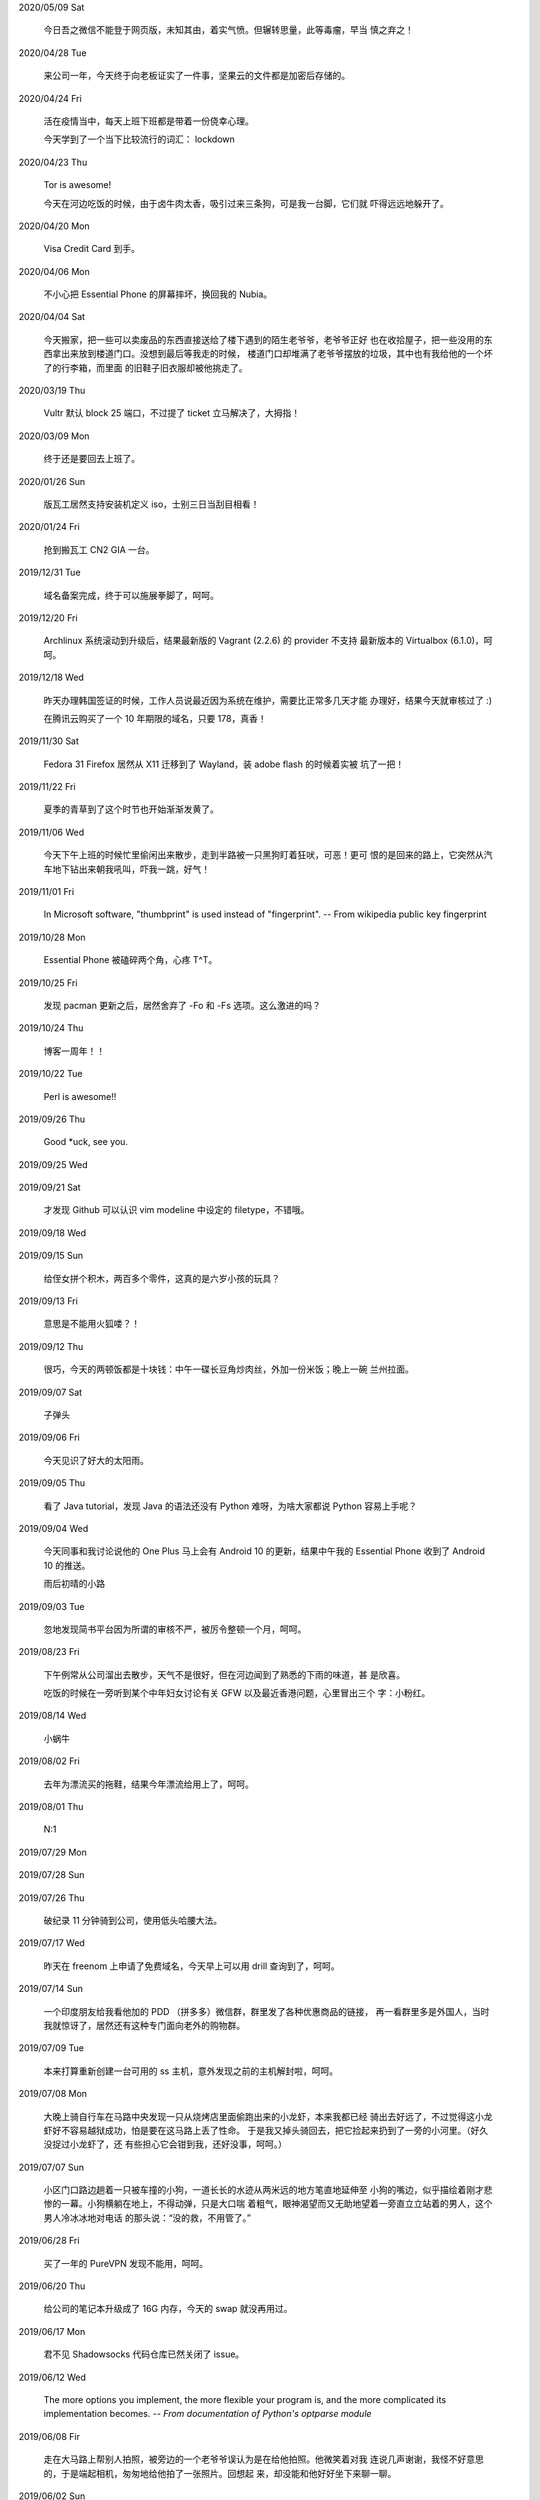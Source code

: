 2020/05/09 Sat

    今日吾之微信不能登于网页版，未知其由，着实气愤。但辗转思量，此等毒瘤，早当
    慎之弃之！

2020/04/28 Tue 

    来公司一年，今天终于向老板证实了一件事，坚果云的文件都是加密后存储的。

2020/04/24 Fri

    活在疫情当中，每天上班下班都是带着一份侥幸心理。

    今天学到了一个当下比较流行的词汇： lockdown

2020/04/23 Thu

    Tor is awesome!

    今天在河边吃饭的时候，由于卤牛肉太香，吸引过来三条狗，可是我一台脚，它们就
    吓得远远地躲开了。

2020/04/20 Mon 

    Visa Credit Card 到手。 

2020/04/06 Mon

    不小心把 Essential Phone 的屏幕摔坏，换回我的 Nubia。

2020/04/04 Sat

    今天搬家，把一些可以卖废品的东西直接送给了楼下遇到的陌生老爷爷，老爷爷正好
    也在收拾屋子，把一些没用的东西拿出来放到楼道门口。没想到最后等我走的时候，
    楼道门口却堆满了老爷爷摆放的垃圾，其中也有我给他的一个坏了的行李箱，而里面
    的旧鞋子旧衣服却被他挑走了。

2020/03/19 Thu

    Vultr 默认 block 25 端口，不过提了 ticket 立马解决了，大拇指！

2020/03/09 Mon

    终于还是要回去上班了。

2020/01/26 Sun

    版瓦工居然支持安装机定义 iso，士别三日当刮目相看！

2020/01/24 Fri

    抢到搬瓦工 CN2 GIA 一台。

2019/12/31 Tue

    域名备案完成，终于可以施展拳脚了，呵呵。

2019/12/20 Fri

    Archlinux 系统滚动到升级后，结果最新版的 Vagrant (2.2.6) 的 provider 不支持
    最新版本的 Virtualbox (6.1.0)，呵呵。

2019/12/18 Wed

    昨天办理韩国签证的时候，工作人员说最近因为系统在维护，需要比正常多几天才能
    办理好，结果今天就审核过了 :)

    在腾讯云购买了一个 10 年期限的域名，只要 178，真香！

2019/11/30 Sat

    Fedora 31 Firefox 居然从 X11 迁移到了 Wayland，装 adobe flash 的时候着实被
    坑了一把！

2019/11/22 Fri

    夏季的青草到了这个时节也开始渐渐发黄了。

2019/11/06 Wed

    今天下午上班的时候忙里偷闲出来散步，走到半路被一只黑狗盯着狂吠，可恶！更可
    恨的是回来的路上，它突然从汽车地下钻出来朝我吼叫，吓我一跳，好气！

2019/11/01 Fri

    In Microsoft software, "thumbprint" is used instead of "fingerprint". --
    From wikipedia public key fingerprint

2019/10/28 Mon

    Essential Phone 被磕碎两个角，心疼 T^T。

2019/10/25 Fri

    发现 pacman 更新之后，居然舍弃了 -Fo 和 -Fs 选项。这么激进的吗？

2019/10/24 Thu

    博客一周年！！

2019/10/22 Tue

    Perl is awesome!!

2019/09/26 Thu

    Good \*uck, see you.

    .. image:: /statics/images/tweet/2019/09/stand.jpg

2019/09/25 Wed

    .. image:: /statics/images/tweet/2019/09/sky.jpg

2019/09/21 Sat

    才发现 Github 可以认识 vim modeline 中设定的 filetype，不错哦。

2019/09/18 Wed

    .. image:: /statics/images/tweet/2019/09/car.jpg

2019/09/15 Sun

    给侄女拼个积木，两百多个零件，这真的是六岁小孩的玩具？

    .. image:: /statics/images/tweet/2019/09/toy.jpg

2019/09/13 Fri

    意思是不能用火狐喽？！

    .. image:: /statics/images/tweet/2019/09/AcFun.png

2019/09/12 Thu

    很巧，今天的两顿饭都是十块钱：中午一碟长豆角炒肉丝，外加一份米饭；晚上一碗
    兰州拉面。

2019/09/07 Sat

    子弹头

    .. image:: /statics/images/tweet/2019/09/train.jpg

2019/09/06 Fri

    今天见识了好大的太阳雨。

2019/09/05 Thu

    看了 Java tutorial，发现 Java 的语法还没有 Python 难呀，为啥大家都说 Python
    容易上手呢？

    .. image:: /statics/images/tweet/2019/09/sunset.jpg

2019/09/04 Wed

    今天同事和我讨论说他的 One Plus 马上会有 Android 10 的更新，结果中午我的
    Essential Phone 收到了 Android 10 的推送。

    雨后初晴的小路

    .. image:: /statics/images/tweet/2019/09/road.jpg

    .. image:: /statics/images/tweet/2019/09/reflection.jpg

2019/09/03 Tue

    忽地发现简书平台因为所谓的审核不严，被厉令整顿一个月，呵呵。

2019/08/23 Fri

    下午例常从公司溜出去散步，天气不是很好，但在河边闻到了熟悉的下雨的味道，甚
    是欣喜。

    吃饭的时候在一旁听到某个中年妇女讨论有关 GFW 以及最近香港问题，心里冒出三个
    字：小粉红。

2019/08/14 Wed

    小蜗牛

    .. image:: /statics/images/tweet/2019/08/snail.jpg

2019/08/02 Fri

    去年为漂流买的拖鞋，结果今年漂流给用上了，呵呵。

2019/08/01 Thu

    N:1

    .. image:: /statics/images/tweet/2019/08/train.jpg


2019/07/29 Mon

    .. image:: /statics/images/tweet/2019/07/road.jpg

2019/07/28 Sun

    .. image:: /statics/images/tweet/2019/07/ceil.jpg

2019/07/26 Thu

    破纪录 11 分钟骑到公司，使用低头哈腰大法。

2019/07/17 Wed

    昨天在 freenom 上申请了免费域名，今天早上可以用 drill 查询到了，呵呵。

2019/07/14 Sun

    一个印度朋友给我看他加的 PDD （拼多多）微信群，群里发了各种优惠商品的链接，
    再一看群里多是外国人，当时我就惊讶了，居然还有这种专门面向老外的购物群。

2019/07/09 Tue

    本来打算重新创建一台可用的 ss 主机，意外发现之前的主机解封啦，呵呵。

2019/07/08 Mon

    大晚上骑自行车在马路中央发现一只从烧烤店里面偷跑出来的小龙虾，本来我都已经
    骑出去好远了，不过觉得这小龙虾好不容易越狱成功，怕是要在这马路上丢了性命。
    于是我又掉头骑回去，把它捡起来扔到了一旁的小河里。（好久没捉过小龙虾了，还
    有些担心它会钳到我，还好没事，呵呵。）

2019/07/07 Sun

    小区门口路边趟着一只被车撞的小狗，一道长长的水迹从两米远的地方笔直地延伸至
    小狗的嘴边，似乎描绘着刚才悲惨的一幕。小狗横躺在地上，不得动弹，只是大口喘
    着粗气，眼神渴望而又无助地望着一旁直立立站着的男人，这个男人冷冰冰地对电话
    的那头说：“没的救，不用管了。”

2019/06/28 Fri

    买了一年的 PureVPN 发现不能用，呵呵。

2019/06/20 Thu

    给公司的笔记本升级成了 16G 内存，今天的 swap 就没再用过。


2019/06/17 Mon

    君不见 Shadowsocks 代码仓库已然关闭了 issue。

2019/06/12 Wed

    The more options you implement, the more flexible your program is, and the
    more complicated its implementation becomes. -- *From documentation of
    Python's optparse module*


2019/06/08 Fir

    走在大马路上帮别人拍照，被旁边的一个老爷爷误认为是在给他拍照。他微笑着对我
    连说几声谢谢，我怪不好意思的，于是端起相机，匆匆地给他拍了一张照片。回想起
    来，却没能和他好好坐下来聊一聊。


2019/06/02 Sun

    上海师范大学 · 仲夏夜之梦
    
    .. image:: /statics/images/tweet/2019/06/Show.jpg


2019/06/01 Sat

    今有扶墙梯，挂之一二。有闻此事多生于互联网，哀嚎声遍于全国。


2019/05/28 Tue

    Rec. 深入体验了下  `vimium <https://github.com/philc/vimium>`_ ，意外发现
    gi 键可以锁定 input 框，T 键用来搜索当前所有 tab 页，以及强大的 search
    engine 功能，真是好用。


2019/05/22 Wed

    好茶 · 再见

    .. image:: /statics/images/tweet/2019/05/Tea.jpg


2019/05/03 Fri

    在爷爷家看到了 Winnie bear :)

    .. image:: /statics/images/tweet/2019/05/Winnie.jpg


2019/05/01 Wed

    在动车上看到有位小姑娘抱着一本我小学时看过的《男生贾里全传》，回想这本书我
    也曾爱不释手，另一方面，觉得自己一下子又年轻了好多，颇为激动。


2019/04/26 Fri

    折腾 bumblebee 的时候发现了这个： `一个空格酿成的悲剧
    <https://github.com/MrMEEE/bumblebee-Old-and-abbandoned/issues/123>`_ 。


2019/04/22 Mon

    平时觉得全家的东西卖得还挺贵，今天在机场碰见全家咋就那么亲切呢，呵呵。


2019/04/16 Tue

    清明假期结束，回上海的路上，单曲循环李志的天空之城。今天又想起来听，结果发
    现已经下架了。


2019/04/13 Sat

    面带猪相，心头嘹亮。


2019/04/12 Fri

    小米手环泡在洗衣机里一天居然没事，点赞。


2019/04/11 Thu

    st 终于能很好地支持 Input Method 了，喜大普奔，奔走相告。


2019/04/10 Wed

    继昨天电脑没关，Chromium 又开了 n 个 tab 页就成这个样子了。

    .. image:: /statics/images/tweet/2019/04/memory1.png


2019/04/09 Tue

    Virtualbox 开了两个虚拟机，Firefox 开了 n 个 tab 页就这样子了。

    .. image:: /statics/images/tweet/2019/04/memory0.png
    

2019/04/05 Fri

    今天坐大巴回家，因为司机不熟悉路线而且提前放乘客下车，导致某个乘客和司机发
    生了争执，并且动手掐司机的脖子。还好司机比较理智，停下车才和动手乘客理论，
    也没有过多计较他的行为。感觉差点上演了重庆坠江大巴的悲剧。

    在老家的小区里看到翻垃圾桶的老人，想起了在上海晚上 10 点下班回去还能在马路
    上遇到的拎满破瓶罐翻垃圾桶的单薄身影。


2019/04/02 Tue

    折腾了快一个礼拜的 jumpserver 的安装及配置，开始写 puppet，果然还是写代码舒
    服。


2019/03/30 Sat

    离开了公司的网，简直不能过活。


2019/03/27

    Rec. `Tree Style Tab
    <https://addons.mozilla.org/en-US/firefox/addon/tree-style-tab/>`_, A
    useful plugin for Firefox, which provides ability to operate tabs as
    "tree".


2019/03/24

    参加一次舞会，你努力想记住某个人的名字。假如这个名字是别人告诉你的，那么忘
    记的概率很高。但如果是自己想法设法打听到的，那么它将被铭刻在脑海中，并非后
    者更重要，也不是记忆力提高了，仅仅是因为练习更加深入了。 —— The Talent Code


2019/03/23

    有一家书店名叫坐忘书房。


2019/03/22

    最后一天，收拾一下。

    .. image:: /statics/images/tweet/2019/03/normal_day.jpg


2019/03/01

    最近找工作挺不顺的，心态有点崩，还是得提醒一下自己：切忌浮躁。


2019/02/13

    面对 GFW2.0 ：尽人事，听天命。


2019/02/11

    融雪

    .. image:: /statics/images/tweet/2019/02/drip.jpg


2019/01/31

    Communication can make our hearts open.


2019/01/29

    今天在 build asciidoc-py3 的时候遇到了问题，于是提了这个 `issue
    <https://github.com/asciidoc/asciidoc-py3/issues/58>`_ ，很快就得到了某个
    contributer 的回答，且非常详尽，甚是感激。

                
2019/01/28

    这两天 github 上莫名其妙地多出几个 follower。

    What a surprise!


2019/01/26

    Cooking with a christian, feeling great!


2019/01/19

    跳出那个限制自己的圈子，你会发现很不一样的世界。


2019/01/04

    Today, when visited the Stack Exchange site, I was so excited to find out
    that I had acquired my first 10 reputation for `this answer
    <https://askubuntu.com/a/1105061/908203>`_ on askubuntu community.

